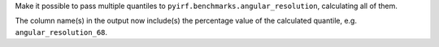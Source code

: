 Make it possible to pass multiple quantiles to ``pyirf.benchmarks.angular_resolution``, calculating all of them.

The column name(s) in the output now include(s) the percentage value of the calculated quantile, e.g. ``angular_resolution_68``.
